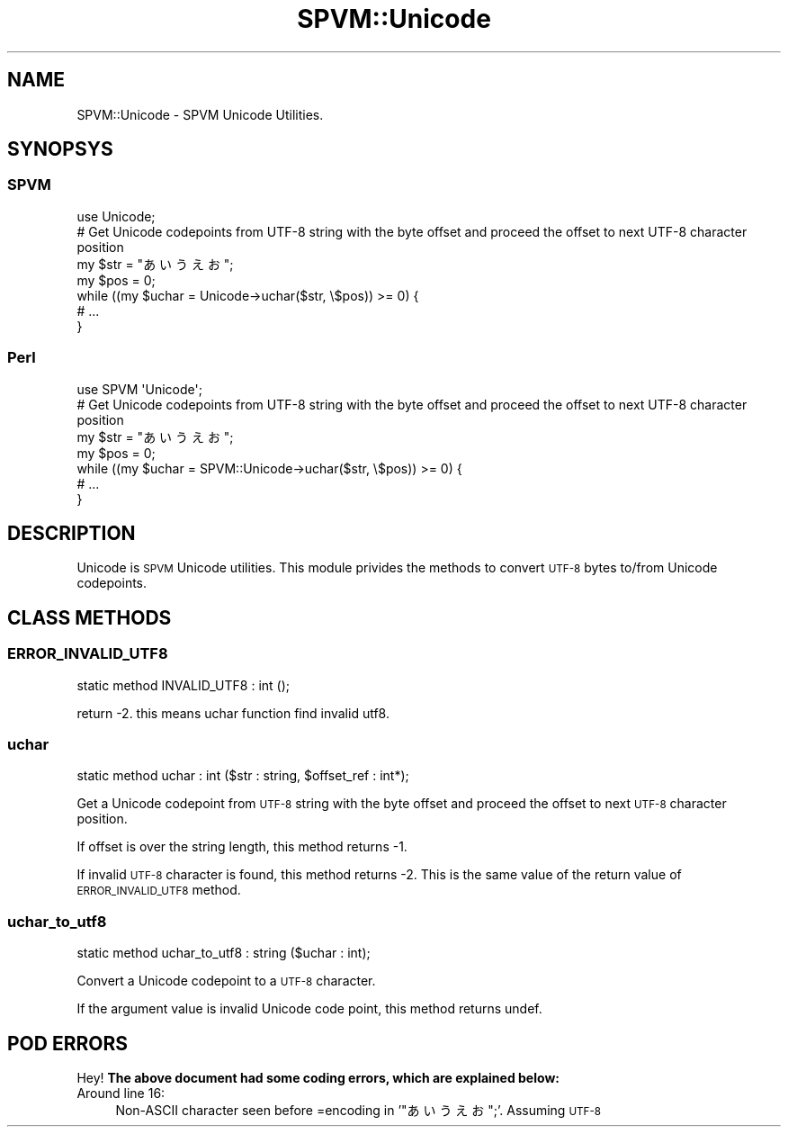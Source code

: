 .\" Automatically generated by Pod::Man 4.14 (Pod::Simple 3.40)
.\"
.\" Standard preamble:
.\" ========================================================================
.de Sp \" Vertical space (when we can't use .PP)
.if t .sp .5v
.if n .sp
..
.de Vb \" Begin verbatim text
.ft CW
.nf
.ne \\$1
..
.de Ve \" End verbatim text
.ft R
.fi
..
.\" Set up some character translations and predefined strings.  \*(-- will
.\" give an unbreakable dash, \*(PI will give pi, \*(L" will give a left
.\" double quote, and \*(R" will give a right double quote.  \*(C+ will
.\" give a nicer C++.  Capital omega is used to do unbreakable dashes and
.\" therefore won't be available.  \*(C` and \*(C' expand to `' in nroff,
.\" nothing in troff, for use with C<>.
.tr \(*W-
.ds C+ C\v'-.1v'\h'-1p'\s-2+\h'-1p'+\s0\v'.1v'\h'-1p'
.ie n \{\
.    ds -- \(*W-
.    ds PI pi
.    if (\n(.H=4u)&(1m=24u) .ds -- \(*W\h'-12u'\(*W\h'-12u'-\" diablo 10 pitch
.    if (\n(.H=4u)&(1m=20u) .ds -- \(*W\h'-12u'\(*W\h'-8u'-\"  diablo 12 pitch
.    ds L" ""
.    ds R" ""
.    ds C` ""
.    ds C' ""
'br\}
.el\{\
.    ds -- \|\(em\|
.    ds PI \(*p
.    ds L" ``
.    ds R" ''
.    ds C`
.    ds C'
'br\}
.\"
.\" Escape single quotes in literal strings from groff's Unicode transform.
.ie \n(.g .ds Aq \(aq
.el       .ds Aq '
.\"
.\" If the F register is >0, we'll generate index entries on stderr for
.\" titles (.TH), headers (.SH), subsections (.SS), items (.Ip), and index
.\" entries marked with X<> in POD.  Of course, you'll have to process the
.\" output yourself in some meaningful fashion.
.\"
.\" Avoid warning from groff about undefined register 'F'.
.de IX
..
.nr rF 0
.if \n(.g .if rF .nr rF 1
.if (\n(rF:(\n(.g==0)) \{\
.    if \nF \{\
.        de IX
.        tm Index:\\$1\t\\n%\t"\\$2"
..
.        if !\nF==2 \{\
.            nr % 0
.            nr F 2
.        \}
.    \}
.\}
.rr rF
.\" ========================================================================
.\"
.IX Title "SPVM::Unicode 3"
.TH SPVM::Unicode 3 "2022-01-28" "perl v5.32.0" "User Contributed Perl Documentation"
.\" For nroff, turn off justification.  Always turn off hyphenation; it makes
.\" way too many mistakes in technical documents.
.if n .ad l
.nh
.SH "NAME"
SPVM::Unicode \- SPVM Unicode Utilities.
.SH "SYNOPSYS"
.IX Header "SYNOPSYS"
.SS "\s-1SPVM\s0"
.IX Subsection "SPVM"
.Vb 1
\&  use Unicode;
\&  
\&  # Get Unicode codepoints from UTF\-8 string with the byte offset and proceed the offset to next UTF\-8 character position
\&  my $str = "あいうえお";
\&  my $pos = 0;
\&  while ((my $uchar = Unicode\->uchar($str, \e$pos)) >= 0) {
\&    # ...
\&  }
.Ve
.SS "Perl"
.IX Subsection "Perl"
.Vb 1
\&  use SPVM \*(AqUnicode\*(Aq;
\&  
\&  # Get Unicode codepoints from UTF\-8 string with the byte offset and proceed the offset to next UTF\-8 character position
\&  my $str = "あいうえお";
\&  my $pos = 0;
\&  while ((my $uchar = SPVM::Unicode\->uchar($str, \e$pos)) >= 0) {
\&    # ...
\&  }
.Ve
.SH "DESCRIPTION"
.IX Header "DESCRIPTION"
Unicode is \s-1SPVM\s0 Unicode utilities. This module privides the methods to convert \s-1UTF\-8\s0 bytes to/from Unicode codepoints.
.SH "CLASS METHODS"
.IX Header "CLASS METHODS"
.SS "\s-1ERROR_INVALID_UTF8\s0"
.IX Subsection "ERROR_INVALID_UTF8"
.Vb 1
\&  static method INVALID_UTF8 : int ();
.Ve
.PP
return \-2. this means uchar function find invalid utf8.
.SS "uchar"
.IX Subsection "uchar"
.Vb 1
\&  static method uchar : int ($str : string, $offset_ref : int*);
.Ve
.PP
Get a Unicode codepoint from \s-1UTF\-8\s0 string with the byte offset and proceed the offset to next \s-1UTF\-8\s0 character position.
.PP
If offset is over the string length, this method returns \-1.
.PP
If invalid \s-1UTF\-8\s0 character is found, this method returns \-2. This is the same value of the return value of \s-1ERROR_INVALID_UTF8\s0 method.
.SS "uchar_to_utf8"
.IX Subsection "uchar_to_utf8"
.Vb 1
\&  static method uchar_to_utf8 : string ($uchar : int);
.Ve
.PP
Convert a Unicode codepoint to a \s-1UTF\-8\s0 character.
.PP
If the argument value is invalid Unicode code point, this method returns undef.
.SH "POD ERRORS"
.IX Header "POD ERRORS"
Hey! \fBThe above document had some coding errors, which are explained below:\fR
.IP "Around line 16:" 4
.IX Item "Around line 16:"
Non-ASCII character seen before =encoding in '\*(L"あいうえお\*(R";'. Assuming \s-1UTF\-8\s0
